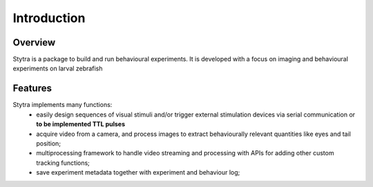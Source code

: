 Introduction
============

Overview
--------
Stytra is a package to build and run behavioural experiments. It is developed with a focus
on imaging and behavioural experiments on larval zebrafish


Features
--------
Stytra implements many functions:
 - easily design sequences of visual stimuli and/or trigger external stimulation
   devices via serial communication or **to be implemented TTL pulses**
 - acquire video from a camera, and process images to extract behaviourally relevant
   quantities like eyes and tail position;
 - multiprocessing framework to handle video streaming and processing with APIs for
   adding other custom tracking functions;
 - save experiment metadata together with experiment and behaviour log;